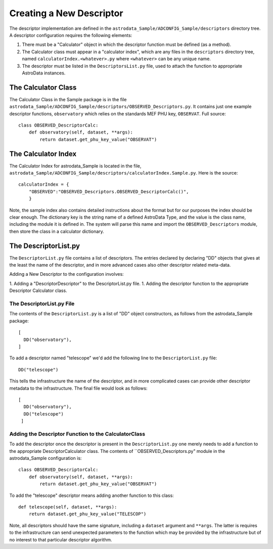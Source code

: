 Creating a New Descriptor
!!!!!!!!!!!!!!!!!!!!!!!!!!

The descriptor implementation are defined in the
``astrodata_Sample/ADCONFIG_Sample/descriptors`` directory tree. A descriptor
configuration requires the following elements:

1. There must be a "Calculator" object in which the descriptor function must be
   defined (as a method).

2. The Calculator class must appear in a "calculator index", which are any files
   in the ``descriptors`` directory tree, named ``calculatorIndex.<whatever>.py``
   where ``<whatever>`` can be any unique name.

3. The descriptor must be listed in the ``DescriptorsList.py`` file, used to
   attach the function to appropriate AstroData instances.

The Calculator Class
@@@@@@@@@@@@@@@@@@@@@

The Calculator Class in the Sample package is in the file
``astrodata_Sample/ADCONFIG_Sample/descriptors/OBSERVED_Descriptors.py``.
It contains just one example descriptor functions, ``observatory`` which relies
on the standards MEF PHU key, ``OBSERVAT``. Full source::

    class OBSERVED_DescriptorCalc:
        def observatory(self, dataset, **args):
            return dataset.get_phu_key_value("OBSERVAT")

The Calculator Index
@@@@@@@@@@@@@@@@@@@@@

The Calculator Index for astrodata_Sample is located in the file,
``astrodata_Sample/ADCONFIG_Sample/descriptors/calculatorIndex.Sample.py``.
Here is the source::

    calculatorIndex = {
        "OBSERVED":"OBSERVED_Descriptors.OBSERVED_DescriptorCalc()",
        }
    
Note, the sample index also contains detailed instructions about the format but
for our purposes the index should be clear enough.  The dictionary key is the
string name of a defined AstroData Type, and the value is the class name,
including the module it is defined in.  The system will parse this name and
import the ``OBSERVED_Descriptors`` module, then store the class in a calculator
dictionary.

The DescriptorList.py
@@@@@@@@@@@@@@@@@@@@@@

The ``DescriptorList.py`` file contains  a list of descriptors.  The entries
declared by declaring "DD" objects that gives at the least the name of the
descriptor, and in more advanced cases also other descriptor related meta-data.

Adding a New Descriptor to the configuration involves:

1. Adding a "DescriptorDescriptor" to the DescriptorList.py file.
1. Adding the descriptor function to the appropriate Descriptor Calculator class.

The DescriptorList.py File
###########################

The contents of the ``DescriptorList.py`` is a list of "DD" object constructors, as follows
from the astrodata_Sample package::

    [
      DD("observatory"),
    ]

To add a descriptor named "telescope" we'd add the following line to the ``DescriptorList.py`` file::

    DD("telescope")
    
This tells the infrastructure the name of the descriptor, and in more complicated cases can provide other descriptor
metadata to the infrastructure.  The final file would look as follows::

    [
      DD("observatory"),
      DD("telescope")
     ]
     
Adding the Descriptor Function to the CalculatorClass
######################################################

To add the descriptor once the descriptor is present in the ``DescriptorList.py`` one merely needs to add a function to the
appropriate DescriptorCalculator class. The contents of ``OBSERVED_Descriptors.py" module in the astrodata_Sample
configuration is::

    class OBSERVED_DescriptorCalc:
        def observatory(self, dataset, **args):
            return dataset.get_phu_key_value("OBSERVAT")
        
To add the "telescope" descriptor means adding another function to this class::

        def telescope(self, dataset, **args):
            return dataset.get_phu_key_value("TELESCOP")

Note, all descriptors should have the same signature, including a ``dataset`` argument and ``**args``. The latter is
requires to the infrastructure can send unexpected parameters to the function which may be provided by the infrastructure
but of no interest to that particular descriptor algorithm.



